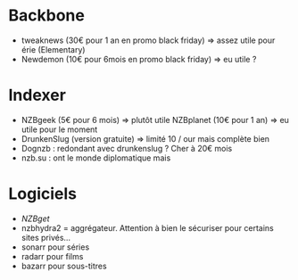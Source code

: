 * Backbone
:PROPERTIES:
:CUSTOM_ID: backbone
:END:
- tweaknews (30€ pour 1 an en promo black friday) => assez utile pour
  érie (Elementary)
- Newdemon (10€ pour 6mois en promo black friday) => eu utile ?

* Indexer
:PROPERTIES:
:CUSTOM_ID: indexer
:END:
- NZBgeek (5€ pour 6 mois) => plutôt utile NZBplanet (10€ pour 1 an) =>
  eu utile pour le moment
- DrunkenSlug (version gratuite) => limité 10 / our mais complète bien
- Dognzb : redondant avec drunkenslug ? Cher à 20€ mois
- nzb.su : ont le monde diplomatique mais

* Logiciels
:PROPERTIES:
:CUSTOM_ID: logiciels
:END:
- [[NZBget]]
- nzbhydra2 = aggrégateur. Attention à bien le sécuriser pour certains
  sites privés...
- sonarr pour séries
- radarr pour films
- bazarr pour sous-titres

